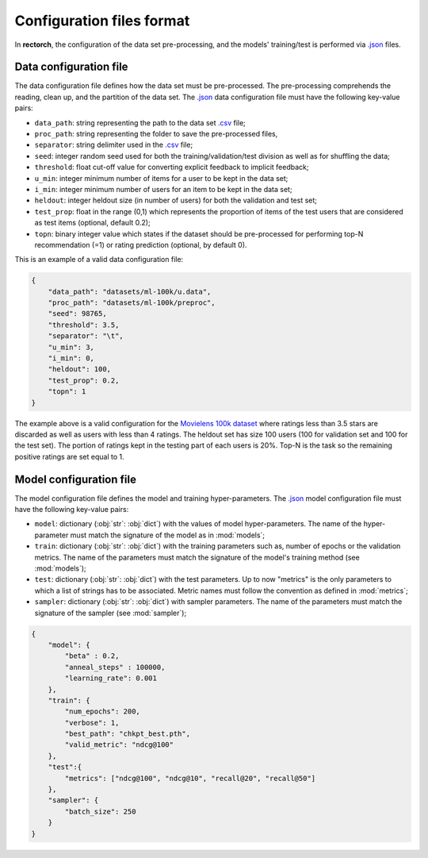 .. _config-format:

Configuration files format
==========================

In **rectorch**, the configuration of the data set pre-processing, and the models' training/test 
is performed via `.json <https://www.json.org/json-en.html>`_ files.


Data configuration file
-----------------------

The data configuration file defines how the data set must be pre-processed.
The pre-processing comprehends the reading, clean up, and the partition of the data set.
The `.json <https://www.json.org/json-en.html>`_ data configuration file must have the following key-value pairs:

* ``data_path``: string representing the path to the data set `.csv <https://it.wikipedia.org/wiki/Comma-separated_values>`_ file;
* ``proc_path``: string representing the folder to save the pre-processed files,
* ``separator``: string delimiter used in the `.csv <https://it.wikipedia.org/wiki/Comma-separated_values>`_ file;
* ``seed``: integer random seed used for both the training/validation/test division as well as for shuffling the data;
* ``threshold``: float cut-off value for converting explicit feedback to implicit feedback;
* ``u_min``: integer minimum number of items for a user to be kept in the data set;
* ``i_min``: integer minimum number of users for an item to be kept in the data set;
* ``heldout``: integer heldout size (in number of users) for both the validation and test set;
* ``test_prop``: float in the range (0,1) which represents the proportion of items of the test users that are considered as test items (optional, default 0.2);
* ``topn``: binary integer value which states if the dataset should be pre-processed for performing top-N recommendation (=1) or rating prediction (optional, by default 0).

This is an example of a valid data configuration file:

.. code-block:: json

    {
        "data_path": "datasets/ml-100k/u.data",
        "proc_path": "datasets/ml-100k/preproc",
        "seed": 98765,
        "threshold": 3.5,
        "separator": "\t",
        "u_min": 3,
        "i_min": 0,
        "heldout": 100,
        "test_prop": 0.2,
        "topn": 1
    }

The example above is a valid configuration for the `Movielens 100k dataset <https://grouplens.org/datasets/movielens/100k/>`_
where ratings less than 3.5 stars are discarded as well as users with less than 4 ratings.
The heldout set has size 100 users (100 for validation set and 100 for the test set).
The portion of ratings kept in the testing part of each users is 20%. Top-N is the task so the
remaining positive ratings are set equal to 1.

Model configuration file
------------------------

The model configuration file defines the model and training hyper-parameters.
The `.json <https://www.json.org/json-en.html>`_ model configuration file must have the following key-value pairs:

* ``model``: dictionary (:obj:`str`: :obj:`dict`) with the values of model hyper-parameters. The name of the hyper-parameter must match the signature of the model as in :mod:`models`;
* ``train``: dictionary (:obj:`str`: :obj:`dict`) with the training parameters such as, number of epochs or the validation metrics. The name of the parameters must match the signature of the model's training method (see :mod:`models`);
* ``test``: dictionary (:obj:`str`: :obj:`dict`) with the test parameters. Up to now "metrics" is the only parameters to which a list of strings has to be associated. Metric names must follow the convention as defined in :mod:`metrics`;
* ``sampler``: dictionary (:obj:`str`: :obj:`dict`) with sampler parameters. The name of the parameters must match the signature of the sampler (see :mod:`sampler`);

.. code-block:: json

    {
        "model": {
            "beta" : 0.2,
            "anneal_steps" : 100000,
            "learning_rate": 0.001
        },
        "train": {
            "num_epochs": 200,
            "verbose": 1,
            "best_path": "chkpt_best.pth",
            "valid_metric": "ndcg@100"
        },
        "test":{
            "metrics": ["ndcg@100", "ndcg@10", "recall@20", "recall@50"]
        },
        "sampler": {
            "batch_size": 250
        }
    }

